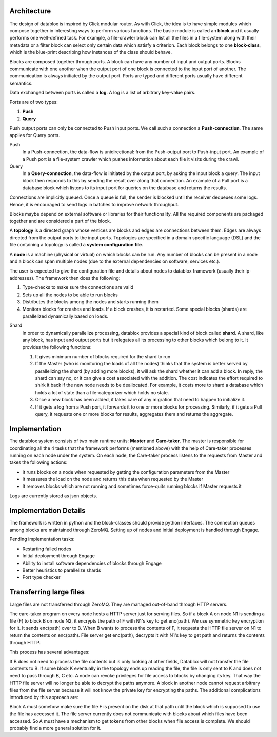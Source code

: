 Architecture
=========

The design of datablox is inspired by Click modular router. As with Click, the idea is to have simple modules which compose together in interesting ways to perform various functions. The basic module is called an **block** and it usually performs one well-defined task. For example, a file-crawler block can list all the files in a file-system along with their metadata or a filter block can select only certain data which satisfy a criterion. Each block belongs to one **block-class**, which is the blue-print describing how instances of the class should behave.

Blocks are composed together through ports. A block can have any number of input and output ports. Blocks communicate with one another when the output port of one block is connected to the input port of another. The communication is always initiated by the output port. Ports are typed and different ports usually have different semantics.

Data exchanged between ports is called a **log**. A log is a list of arbitrary key-value pairs.

Ports are of two types:

1. **Push**
2. **Query**

Push output ports can only be connected to Push input ports. We call such a connection a **Push-connection**. The same applies for Query ports.

Push
    In a Push-connection, the data-flow is unidirectional: from the Push-output port to Push-input port. An example of a Push port is a file-system crawler which pushes information about each file it visits during the crawl.
    
Query
    In a **Query-connection**, the data-flow is initiated by the output port, by asking the input block a query. The input block then responds to this by sending the result over along that connection. An example of a Pull port is a database block which listens to its input port for queries on the database and returns the results.

Connections are implicitly queued. Once a queue is full, the sender is blocked until the receiver dequeues some logs. Hence, it is encouraged to send logs in batches to improve network throughput.

Blocks maybe depend on external software or libraries for their functionality. All the required components are packaged together and are considered a part of the block.

A **topology** is a directed graph whose vertices are blocks and edges are connections between them. Edges are always directed from the output ports to the input ports. Topologies are specified in a domain specific language (DSL) and the file containing a topology is called a **system configuration file**.

A **node** is a machine (physical or virtual) on which blocks can be run. Any number of blocks can be present in a node and a block can span multiple nodes (due to the external dependencies on software, services etc.).

The user is expected to give the configuration file and details about nodes to datablox framework (usually their ip-addresses). The framework then does the following:

1. Type-checks to make sure the connections are valid
2. Sets up all the nodes to be able to run blocks
3. Distributes the blocks among the nodes and starts running them
4. Monitors blocks for crashes and loads. If a block crashes, it is restarted. Some special blocks (shards) are parallelized dynamically based on loads.

Shard
    In order to dynamically parallelize processing, datablox provides a special kind of block called **shard**. A shard, like any block, has input and output ports but it relegates all its processing to other blocks which belong to it. It provides the following functions:
    
    1. It gives minimum number of blocks required for the shard to run
    2. If the Master (who is monitoring the loads of all the nodes) thinks that the system is better served by parallelizing the shard (by adding more blocks), it will ask the shard whether it can add a block. In reply, the shard can say no, or it can give a cost associated with the addition. The cost indicates the effort required to shirk it back if the new node needs to be deallocated. For example, it costs more to shard a database which holds a lot of state than a file-categorizer which holds no state.
    3. Once a new block has been added, it takes care of any migration that need to happen to initialize it.
    4. If it gets a log from a Push port, it forwards it to one or more blocks for processing. Similarly, if it gets a Pull query, it requests one or more blocks for results, aggregates them and returns the aggregate.

Implementation
=============

The datablox system consists of two main runtime units: **Master** and **Care-taker**. The master is responsible for coordinating all the 4 tasks that the framework performs (mentioned above) with the help of Care-taker processes running on each node under the system. On each node, the Care-taker process listens to the requests from Master and takes the following actions:

- It runs blocks on a node when requested by getting the configuration parameters from the Master
- It measures the load on the node and returns this data when requested by the Master
- It removes blocks which are not running and sometimes force-quits running blocks if Master requests it

Logs are currently stored as json objects.

Implementation Details
===============

The framework is written in python and the block-classes should provide python interfaces. The connection queues among blocks are maintained through ZeroMQ. Setting up of nodes and initial deployment is handled through Engage.

Pending implementation tasks:

- Restarting failed nodes
- Initial deployment through Engage
- Ability to install software dependencies of blocks through Engage
- Better heuristics to parallelize shards
- Port type checker

Transferring large files
==============

Large files are not transferred through ZeroMQ. They are managed out-of-band through HTTP servers.

The care-taker program on every node hosts a HTTP server just for serving files. So if a block A on node N1 is sending a file (F) to block B on node N2, it encrypts the path of F with N1's key to get enc(path). We use symmetric key encryption for it. It sends enc(path) over to B. When B wants to process the contents of F, it requests the HTTP file server on N1 to return the contents on enc(path). File server get enc(path), decrypts it with N1's key to get path and returns the contents through HTTP.

This process has several advantages:

If B does not need to process the file contents but is only looking at other fields, Datablox will not transfer the file contents to B. If some block K eventually in the topology ends up reading the file, the file is only sent to K and does not need to pass through B, C etc.
A node can revoke privileges for file access to blocks by changing its key. That way the HTTP file server will no longer be able to decrypt the paths anymore.
A block in another node cannot request arbitrary files from the file server because it will not know the private key for encrypting the paths.
The additional complications introduced by this approach are:

Block A must somehow make sure the file F is present on the disk at that path until the block which is supposed to use the file has accessed it. The file server currently does not communicate with blocks about which files have been accessed. So A must have a mechanism to get tokens from other blocks when file access is complete. We should probably find a more general solution for it.